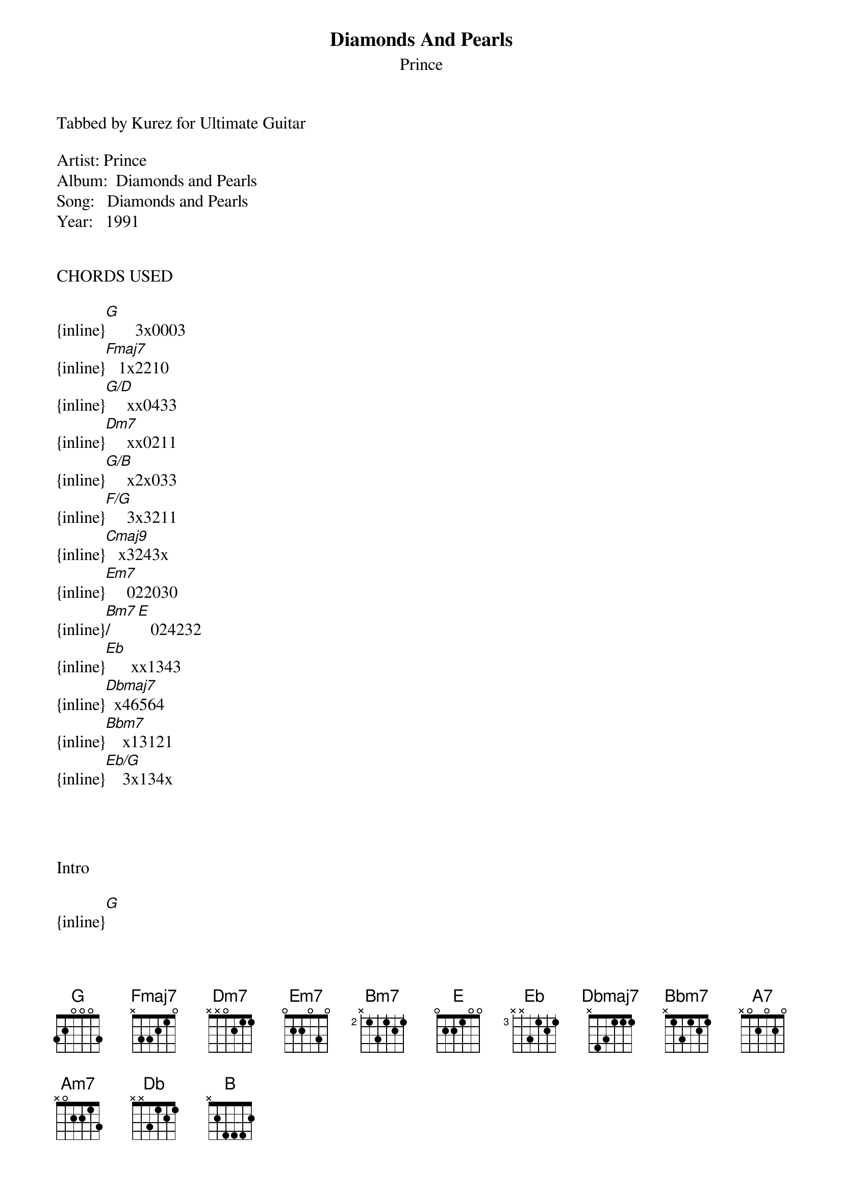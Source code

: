 {t: Diamonds And Pearls}
{st: Prince}
Tabbed by Kurez for Ultimate Guitar

Artist: Prince
Album:  Diamonds and Pearls
Song:   Diamonds and Pearls
Year:   1991


CHORDS USED

{inline}[G]       3x0003
{inline}[Fmaj7]   1x2210
{inline}[G/D]     xx0433
{inline}[Dm7]     xx0211
{inline}[G/B]     x2x033
{inline}[F/G]     3x3211
{inline}[Cmaj9]   x3243x
{inline}[Em7]     022030
{inline}[Bm7]/[E]   024232
{inline}[Eb]      xx1343
{inline}[Dbmaj7]  x46564
{inline}[Bbm7]    x13121
{inline}[Eb/G]    3x134x




Intro 

{inline}[G] 
{inline}[Fmaj7] [G/D]
{inline}[Dm7] [G/B]
{inline}[G] 


[G]This will be the day
That [Fmaj7]u will hear me [G/D]say
[Dm7]That I will never [G/B]run a[G]way [F/G]    [G]

[G]I am here for u
[Fmaj7]Love is meant for [G/D]two
Now [Dm7]tell me what u're [G/B]gonna [G]do [F/G]    [G]

If I gave u [G]diamonds and [Cmaj9]pearls
Would u be a happy [G]boy or a[Cmaj9] girl
                                /
If I could I would [G]give u the[Em7] world [Bm7]    [E]
But all I[A7] can do is just offer u my [Am7]love[G]

Interlude (starts right after "love")


{inline}[Fmaj7] [G/D]
{inline}[Dm7] [G/B]
{inline}[G] 

Which [G]one of us is right
[Fmaj7]If we always [G/D]fight
Why [Dm7]can't we just let [G/B]love de[G]cide ([F/G]Let love [G]decide)

[G]Am I the weaker man
Be[Fmaj7]cause I under[G/D]stand
That [Dm7]love must be the [G/B]master [G]plan ([F/G]Love is the master [G]plan)

If I gave u [G]diamonds and [Cmaj9]pearls
Would u be a happy [G]boy or a [Cmaj9]girl
                                /
If I could I would [G]give u the [Em7]world [Bm7]    [E]
But all [A7]I can do is just offer u my [Am7]love[G]

Interlude

{inline}[Eb]
{inline}[Dbmaj7] [Eb/Bb]
{inline}[Bbm7] [Eb/G]
{inline}[Eb]

[Db]D to the [Eb]I to the A to the M [Dbmaj7]       [Eb/Bb]
[Bbm7]O to the[Eb/G] N to the D to the [Eb]pearls of love
[Db]D to the [Eb]I to the A to the M [Dbmaj7](To the[Eb/Bb] M)
[Bbm7]O to the [Eb/G]N to the D to the [Eb]pearls of love

{inline}[G]
{inline}[Fmaj7] [G/D]
{inline}[Dm7] [Em7]/[B]
{inline}[G]

[G]There will come a time (There will come a time)
When [Fmaj7]love will blow your [G/D]mind (Blow your mind)
[Dm7]And everything U'll l[G/B]ook 4 U'll [G]find (Take a [F/G]look in[G]side)

[G]That will be the time (That will be the time)
That [Fmaj7]everything will [G/D]shine (Forever)
So [Dm7]bright it makes u [G/B]color[G]blind (U will be [F/G]color[G]blind)

If I gave u [G]diamonds and [Cmaj9]pearls
Would u be a happy [G]boy or a [Cmaj9]girl
                                /
If I could I would [G]give u the [Em7]world [Bm7]    [E]
All [A7]I can do is just offer u my [Am7]love[G]

Repeat and Fade (Vocal ad lib)


If I gave u diamonds and pearls (Pearls)
Would u be a happy boy or a girl (Yeah yeah)
If I could I would give u the world (Give u the world)
All I can do is just offer u my love (All I can do)

If I gave u diamonds and pearls (Diamonds)
Would u be, would u, would u
(Would ya, would ya, would ya be happy little baby)
A happy boy or a girl
If I could I would give u the world 
